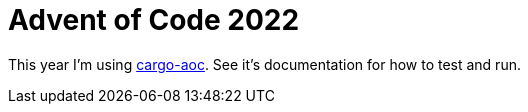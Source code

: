 = Advent of Code 2022

This year I'm using https://github.com/gobanos/cargo-aoc[cargo-aoc].
See it's documentation for how to test and run.

